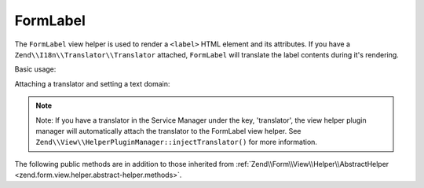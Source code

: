 .. _zend.form.view.helper.form-label:

FormLabel
^^^^^^^^^

The ``FormLabel`` view helper is used to render a ``<label>`` HTML element and its attributes.
If you have a ``Zend\\I18n\\Translator\\Translator`` attached, ``FormLabel`` will translate
the label contents during it's rendering.

Basic usage:

.. code-block:: php
   :linenos:

   use Zend\Form\Element;

   $element = new Element\Text('my-text');
   $element->setLabel('Label')
           ->setAttribute('id', 'text-id')
           ->setLabelAttributes(array('class' => 'control-label'));

   // Within your view...

   /**
    * Example #1: Render label in one shot
    */
   echo $this->formLabel($element);
   // <label class="control-label" for="text-id">Label</label>

   echo $this->formLabel($element, $this->formText($element));
   // <label class="control-label" for="text-id">Label<input type="text" name="my-text"></label>

   echo $this->formLabel($element, $this->formText($element), 'append');
   // <label class="control-label" for="text-id"><input type="text" name="my-text">Label</label>

   /**
    * Example #2: Render label in separate steps
    */
   // Render the opening tag
   echo $this->formLabel()->openTag($element);
   // <label class="control-label" for="text-id">

   // Render the closing tag
   echo $this->formLabel()->closeTag();
   // </label>

Attaching a translator and setting a text domain:

.. code-block:: php
   :linenos:

   // Setting a translator
   $this->formLabel()->setTranslator($translator);

   // Setting a text domain
   $this->formLabel()->setTranslatorTextDomain('my-text-domain');

   // Setting both
   $this->formLabel()->setTranslator($translator, 'my-text-domain');
   
.. note::

   Note: If you have a translator in the Service Manager under the key, 'translator', the view helper plugin 
   manager will automatically attach the translator to the FormLabel view helper. See 
   ``Zend\\View\\HelperPluginManager::injectTranslator()`` for more information.

.. _zend.form.view.helper.form-label.methods:

The following public methods are in addition to those inherited from
:ref:`Zend\\Form\\View\\Helper\\AbstractHelper <zend.form.view.helper.abstract-helper.methods>`.

.. function:: __invoke(ElementInterface $element = null, string $labelContent = null, string $position = null)
   :noindex:

   Render a form label, optionally with content.

   Always generates a "for" statement, as we cannot assume the form input will be provided in the ``$labelContent``.

   :param $element: A form element.
   :param $labelContent: If null, will attempt to use the element's label value.
   :param $position: Append or prepend the element's label value to the ``$labelContent``. One of ``FormLabel::APPEND`` or ``FormLabel::PREPEND`` (default)
   :rtype: string

.. function:: openTag(array|ElementInterface $attributesOrElement = null)
   :noindex:

   Renders the ``<label>`` open tag and attributes.

   :param $attributesOrElement: An array of key value attributes or a ``ElementInterface`` instance.
   :rtype: string

.. function:: closeTag()
   :noindex:

   Renders a ``</label>`` closing tag.

   :rtype: string